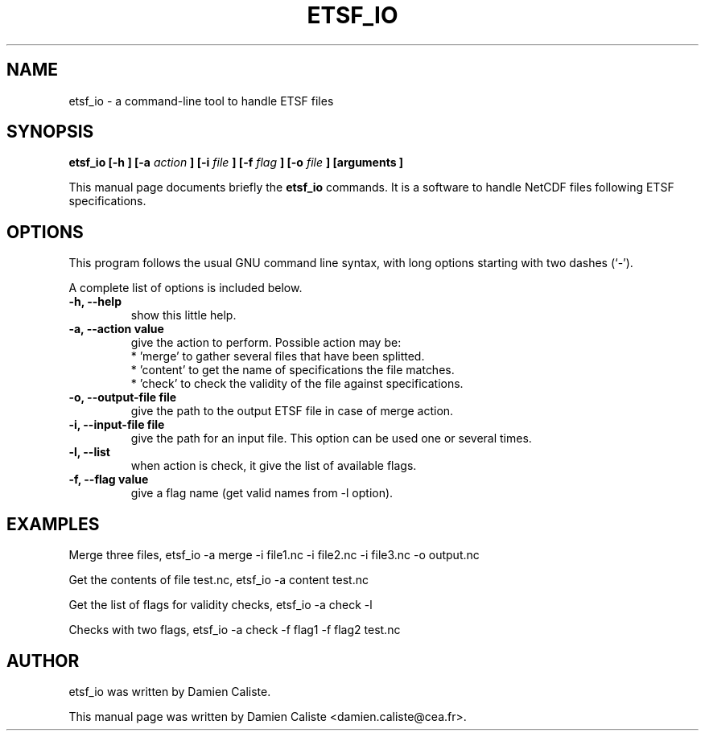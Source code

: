 
.\"                                      Hey, EMACS: -*- nroff -*-
.\" First parameter, NAME, should be all caps
.\" Second parameter, SECTION, should be 1-8, maybe w/ subsection
.\" other parameters are allowed: see man(7), man(1)
.TH "ETSF_IO" "1" "Feb 22, 2011"
.\" Please adjust this date whenever revising the manpage.
.\"
.\" Some roff macros, for reference:
.\" .nh        disable hyphenation
.\" .hy        enable hyphenation
.\" .ad l      left justify
.\" .ad b      justify to both left and right margins
.\" .nf        disable filling
.\" .fi        enable filling
.\" .br        insert line break
.\" .sp <n>    insert n+1 empty lines
.\" for manpage-specific macros, see man(7)
.SH NAME
etsf_io \- a command-line tool to handle ETSF files
.SH SYNOPSIS
.B etsf_io
.B [-h
.B ]
.B [-a
.I action
.B ]
.B [-i
.I file
.B ]
.B [-f
.I flag
.B ]
.B [-o
.I file
.B ]
.B [arguments
.B ]
.PP
This manual page documents briefly the
.B etsf_io
commands. It is a software to handle NetCDF files following ETSF specifications.
.SH OPTIONS
.PP
This program follows the usual GNU command line syntax, with long
options starting with two dashes (`-').
.PP
A complete list of options is included below.
    
.TP
.B \-h, \-\-help
show this little help.

.TP
.B \-a, \-\-action value
give the action to perform. Possible action may be:
 * 'merge' to gather several files that have been splitted.
 * 'content' to get the name of specifications the file matches.
 * 'check' to check the validity of the file against specifications.

.TP
.B \-o, \-\-output-file file
give the path to the output ETSF file in case of merge action.

.TP
.B \-i, \-\-input-file file
give the path for an input file. This option can be used one or several times.

.TP
.B \-l, \-\-list
when action is check, it give the list of available flags.

.TP
.B \-f, \-\-flag value
give a flag name (get valid names from -l option).


.SH EXAMPLES
Merge three files, etsf_io -a merge -i file1.nc -i file2.nc -i file3.nc -o output.nc

Get the contents of file test.nc, etsf_io -a content test.nc

Get the list of flags for validity checks, etsf_io -a check -l

Checks with two flags, etsf_io -a check -f flag1 -f flag2 test.nc

.SH AUTHOR
etsf_io was written by Damien Caliste.
.PP
This manual page was written by Damien Caliste <damien.caliste@cea.fr>.
    
